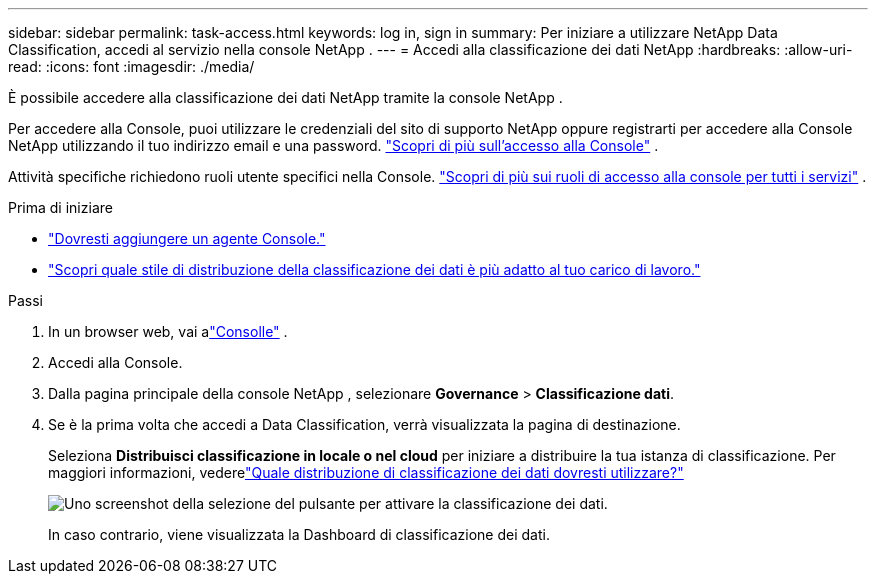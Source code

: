 ---
sidebar: sidebar 
permalink: task-access.html 
keywords: log in, sign in 
summary: Per iniziare a utilizzare NetApp Data Classification, accedi al servizio nella console NetApp . 
---
= Accedi alla classificazione dei dati NetApp
:hardbreaks:
:allow-uri-read: 
:icons: font
:imagesdir: ./media/


[role="lead"]
È possibile accedere alla classificazione dei dati NetApp tramite la console NetApp .

Per accedere alla Console, puoi utilizzare le credenziali del sito di supporto NetApp oppure registrarti per accedere alla Console NetApp utilizzando il tuo indirizzo email e una password. link:https://docs.netapp.com/us-en/cloud-manager-setup-admin/task-logging-in.html["Scopri di più sull'accesso alla Console"^] .

Attività specifiche richiedono ruoli utente specifici nella Console. link:https://docs.netapp.com/us-en/console-setup-admin/reference-iam-predefined-roles.html["Scopri di più sui ruoli di accesso alla console per tutti i servizi"^] .

.Prima di iniziare
* link:https://docs.netapp.com/us-en/console-setup-admin/concept-connectors.html["Dovresti aggiungere un agente Console."^]
* link:task-deploy-cloud-compliance.html["Scopri quale stile di distribuzione della classificazione dei dati è più adatto al tuo carico di lavoro."]


.Passi
. In un browser web, vai alink:https://console.netapp.com/["Consolle"^] .
. Accedi alla Console.
. Dalla pagina principale della console NetApp , selezionare *Governance* > *Classificazione dati*.
. Se è la prima volta che accedi a Data Classification, verrà visualizzata la pagina di destinazione.
+
Seleziona *Distribuisci classificazione in locale o nel cloud* per iniziare a distribuire la tua istanza di classificazione.  Per maggiori informazioni, vederelink:task-deploy-cloud-compliance.html["Quale distribuzione di classificazione dei dati dovresti utilizzare?"]

+
image:screenshot-deploy-classification.png["Uno screenshot della selezione del pulsante per attivare la classificazione dei dati."]

+
In caso contrario, viene visualizzata la Dashboard di classificazione dei dati.



